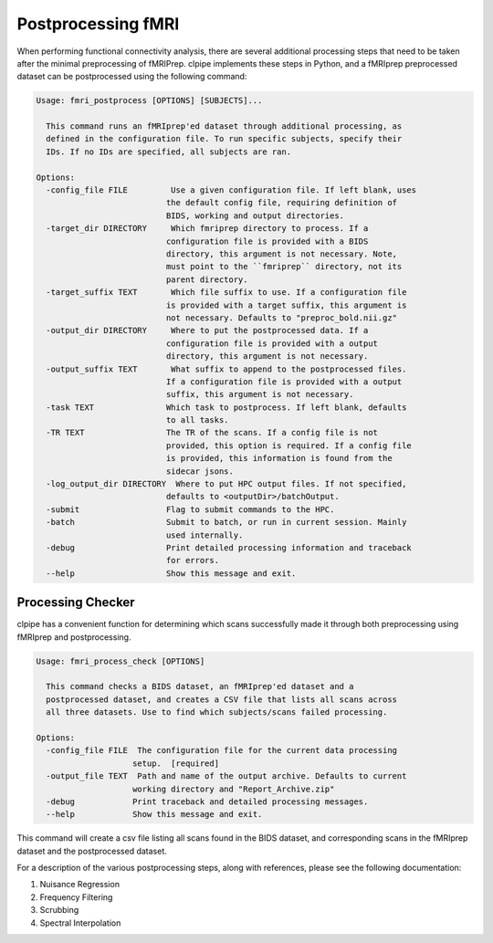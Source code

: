 ===================
Postprocessing fMRI
===================

When performing functional connectivity analysis, there are several additional processing steps that need to be taken after the minimal preprocessing of fMRIPrep. clpipe implements these steps in Python, and a fMRIprep preprocessed dataset can be postprocessed using the following command:

.. code-block:: console

    Usage: fmri_postprocess [OPTIONS] [SUBJECTS]...

      This command runs an fMRIprep'ed dataset through additional processing, as
      defined in the configuration file. To run specific subjects, specify their
      IDs. If no IDs are specified, all subjects are ran.

    Options:
      -config_file FILE         Use a given configuration file. If left blank, uses
                               the default config file, requiring definition of
                               BIDS, working and output directories.
      -target_dir DIRECTORY     Which fmriprep directory to process. If a
                               configuration file is provided with a BIDS
                               directory, this argument is not necessary. Note,
                               must point to the ``fmriprep`` directory, not its
                               parent directory.
      -target_suffix TEXT       Which file suffix to use. If a configuration file
                               is provided with a target suffix, this argument is
                               not necessary. Defaults to "preproc_bold.nii.gz"
      -output_dir DIRECTORY     Where to put the postprocessed data. If a
                               configuration file is provided with a output
                               directory, this argument is not necessary.
      -output_suffix TEXT       What suffix to append to the postprocessed files.
                               If a configuration file is provided with a output
                               suffix, this argument is not necessary.
      -task TEXT               Which task to postprocess. If left blank, defaults
                               to all tasks.
      -TR TEXT                 The TR of the scans. If a config file is not
                               provided, this option is required. If a config file
                               is provided, this information is found from the
                               sidecar jsons.
      -log_output_dir DIRECTORY  Where to put HPC output files. If not specified,
                               defaults to <outputDir>/batchOutput.
      -submit                  Flag to submit commands to the HPC.
      -batch                   Submit to batch, or run in current session. Mainly
                               used internally.
      -debug                   Print detailed processing information and traceback
                               for errors.
      --help                   Show this message and exit.



Processing Checker
------------------

clpipe has a convenient function for determining which scans successfully made it through both preprocessing using fMRIprep and postprocessing.

.. code-block:: console

    Usage: fmri_process_check [OPTIONS]

      This command checks a BIDS dataset, an fMRIprep'ed dataset and a
      postprocessed dataset, and creates a CSV file that lists all scans across
      all three datasets. Use to find which subjects/scans failed processing.

    Options:
      -config_file FILE  The configuration file for the current data processing
                        setup.  [required]
      -output_file TEXT  Path and name of the output archive. Defaults to current
                        working directory and "Report_Archive.zip"
      -debug            Print traceback and detailed processing messages.
      --help            Show this message and exit.


This command will create a csv file listing all scans found in the BIDS dataset, and corresponding scans in the fMRIprep dataset and the postprocessed dataset.

For a description of the various postprocessing steps, along with references, please see the following documentation:




1. Nuisance Regression
2. Frequency Filtering
3. Scrubbing
4. Spectral Interpolation